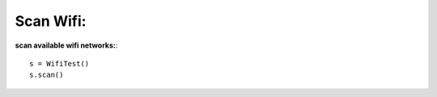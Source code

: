 .. _scan:

Scan Wifi:
==========

**scan available wifi networks:**::

        s = WifiTest()
        s.scan()
